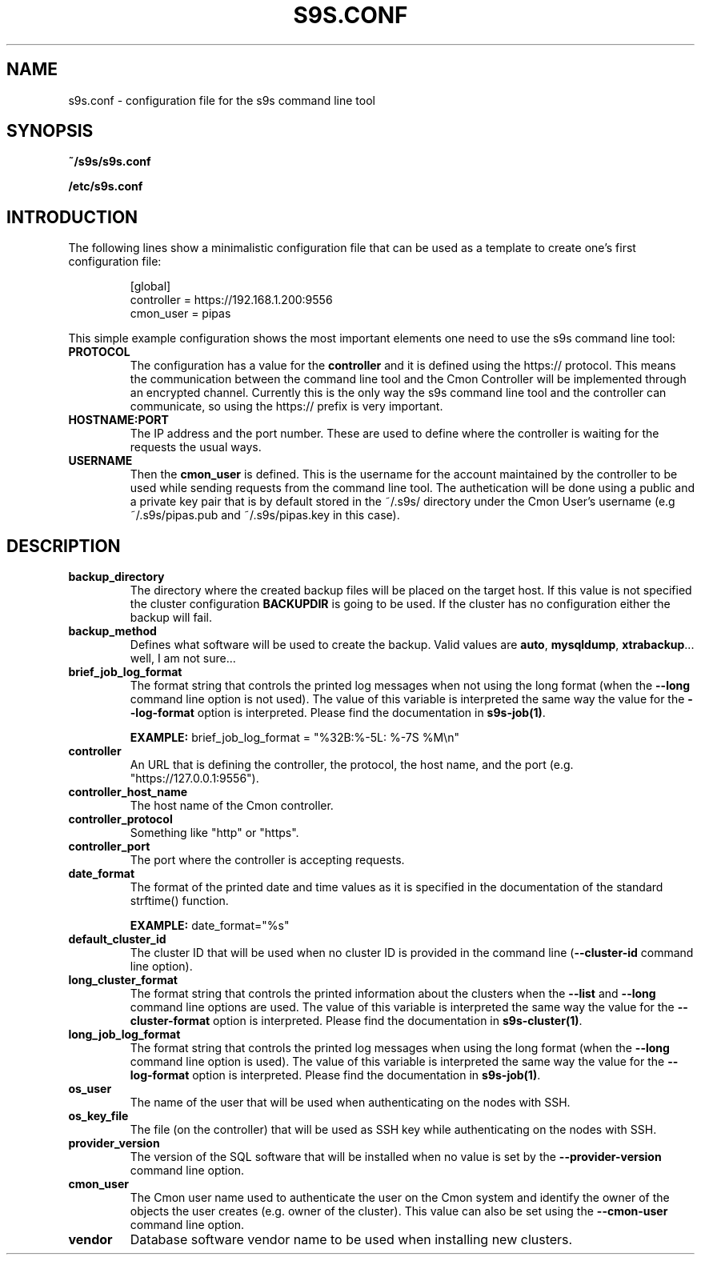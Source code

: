 .TH S9S.CONF 5 "October 03, 2016"
.SH NAME
s9s.conf \- configuration file for the s9s command line tool
.SH SYNOPSIS
.B ~/s9s/s9s.conf

.B /etc/s9s.conf

.SH INTRODUCTION
The following lines show a minimalistic configuration file that can be used as a
template to create one's first configuration file:
.nf

.RS
[global]
controller = https://192.168.1.200:9556
cmon_user  = pipas
.RE

.fi
This simple example configuration shows the most important elements one need to
use the s9s command line tool:

.TP
.B PROTOCOL
The configuration has a value for the \fBcontroller\fP and it is defined using
the https:// protocol. This means the communication between the command line
tool and the Cmon Controller will be implemented through an encrypted channel.
Currently this is the only way the s9s command line tool and the controller can
communicate, so using the https:// prefix is very important.

.TP 
.B HOSTNAME:PORT
The IP address and the port number. These are used to define where the
controller is waiting for the requests the usual ways.

.TP
.B USERNAME
Then the \fBcmon_user\fP is defined. This is the username for the account
maintained by the controller to be used while sending requests from the command
line tool. The authetication will be done using a public and a private key pair
that is by default stored in the ~/.s9s/ directory under the Cmon User's
username (e.g ~/.s9s/pipas.pub and ~/.s9s/pipas.key in this case). 


.SH DESCRIPTION
.TP
\fBbackup_directory\fP 
The directory where the created backup files will be placed on the target host.
If this value is not specified the cluster configuration \fBBACKUPDIR\fP is
going to be used. If the cluster has no configuration either the backup will
fail.

.TP
\fBbackup_method\fP 
Defines what software will be used to create the backup. Valid values are 
\fBauto\fP, \fBmysqldump\fP, \fBxtrabackup\fP... well, I am not sure...

.TP
\fBbrief_job_log_format\fP
The format string that controls the printed log messages when not using the long
format (when the \fB\-\-long\fP command line option is not used). The value of
this variable is interpreted the same way the value for the 
\fB\-\-log\-format\fP option is interpreted. Please find the documentation in
\fBs9s-job(1)\fP.

.B EXAMPLE:
brief_job_log_format = "%32B:%-5L: %-7S %M\\n"

.TP
\fBcontroller\fP 
An URL that is defining the controller, the protocol, the host name, and the
port (e.g. "https://127.0.0.1:9556").

.TP
\fBcontroller_host_name\fP 
The host name of the Cmon controller.

.TP
\fBcontroller_protocol\fP 
Something like "http" or "https".

.TP
\fBcontroller_port\fP 
The port where the controller is accepting requests.

.TP
\fBdate_format\fP 
The format of the printed date and time values as it is specified in the
documentation of the standard strftime() function.

.B EXAMPLE:
date_format="%s"

.TP
\fBdefault_cluster_id\fP 
The cluster ID that will be used when no cluster ID is provided in the command
line (\fB--cluster-id\fP command line option).

.TP
\fBlong_cluster_format\fP
The format string that controls the printed information about the clusters when
the \fB\-\-list\fP and \fB\-\-long\fP command line options are used. The value
of this variable is interpreted the same way the value for the
\fB\-\-cluster\-format\fP option is interpreted. Please find the documentation
in \fBs9s-cluster(1)\fP.


.TP
\fBlong_job_log_format\fP
The format string that controls the printed log messages when using the long
format (when the \fB\-\-long\fP command line option is used). The value of
this variable is interpreted the same way the value for the 
\fB\-\-log\-format\fP option is interpreted. Please find the documentation in
\fBs9s-job(1)\fP.

.TP
\fBos_user\fP 
The name of the user that will be used when authenticating on the nodes with
SSH.

.TP
\fBos_key_file\fP 
The file (on the controller) that will be used as SSH key while authenticating
on the nodes with SSH.

.TP
\fBprovider_version\fP
The version of the SQL software that will be installed when no value is set by
the \fB--provider-version\fP command line option.

.TP
\fBcmon_user\fP
The Cmon user name used to authenticate the user on the Cmon system and 
identify the owner of the objects the user creates (e.g. owner of the cluster).
This value can also be set using the \fB--cmon-user\fP command line option.

.TP
\fBvendor\fP 
Database software vendor name to be used when installing new clusters.

